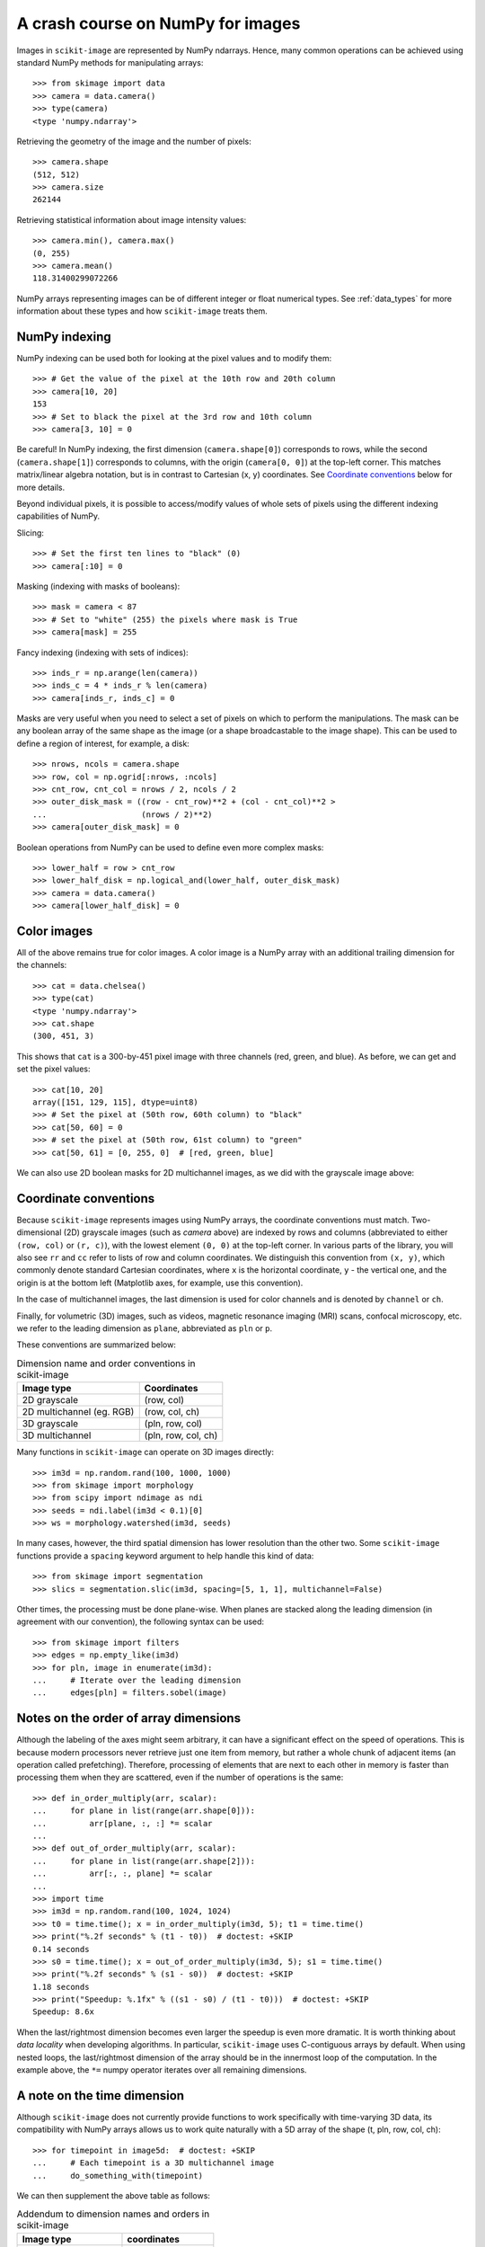 .. _numpy:

==================================
A crash course on NumPy for images
==================================

Images in ``scikit-image`` are represented by NumPy ndarrays. Hence, many 
common operations can be achieved using standard NumPy methods for 
manipulating arrays::

    >>> from skimage import data
    >>> camera = data.camera()
    >>> type(camera)
    <type 'numpy.ndarray'>

Retrieving the geometry of the image and the number of pixels::

    >>> camera.shape
    (512, 512)
    >>> camera.size
    262144

Retrieving statistical information about image intensity values::

    >>> camera.min(), camera.max()
    (0, 255)
    >>> camera.mean()
    118.31400299072266

NumPy arrays representing images can be of different integer or float
numerical types. See :ref:`data_types` for more information about these
types and how ``scikit-image`` treats them.


NumPy indexing
--------------

NumPy indexing can be used both for looking at the pixel values and to
modify them::

    >>> # Get the value of the pixel at the 10th row and 20th column
    >>> camera[10, 20]
    153
    >>> # Set to black the pixel at the 3rd row and 10th column
    >>> camera[3, 10] = 0

Be careful! In NumPy indexing, the first dimension (``camera.shape[0]``)
corresponds to rows, while the second (``camera.shape[1]``) corresponds
to columns, with the origin (``camera[0, 0]``) at the top-left corner.
This matches matrix/linear algebra notation, but is in contrast to
Cartesian (x, y) coordinates. See `Coordinate conventions`_ below for
more details.

Beyond individual pixels, it is possible to access/modify values of
whole sets of pixels using the different indexing capabilities of NumPy.

Slicing::

    >>> # Set the first ten lines to "black" (0)
    >>> camera[:10] = 0

Masking (indexing with masks of booleans)::

    >>> mask = camera < 87
    >>> # Set to "white" (255) the pixels where mask is True
    >>> camera[mask] = 255

Fancy indexing (indexing with sets of indices)::

    >>> inds_r = np.arange(len(camera))
    >>> inds_c = 4 * inds_r % len(camera)
    >>> camera[inds_r, inds_c] = 0

Masks are very useful when you need to select a set of pixels on which
to perform the manipulations. The mask can be any boolean array
of the same shape as the image (or a shape broadcastable to the image shape).
This can be used to define a region of interest, for example, a disk::

    >>> nrows, ncols = camera.shape
    >>> row, col = np.ogrid[:nrows, :ncols]
    >>> cnt_row, cnt_col = nrows / 2, ncols / 2
    >>> outer_disk_mask = ((row - cnt_row)**2 + (col - cnt_col)**2 >
    ...                    (nrows / 2)**2)
    >>> camera[outer_disk_mask] = 0

.. image:: ../auto_examples/numpy_operations/images/sphx_glr_plot_camera_numpy_001.png
    :width: 45%
    :target: ../auto_examples/numpy_operations/plot_camera_numpy.html

Boolean operations from NumPy can be used to define even more complex masks::

    >>> lower_half = row > cnt_row
    >>> lower_half_disk = np.logical_and(lower_half, outer_disk_mask)
    >>> camera = data.camera()
    >>> camera[lower_half_disk] = 0


Color images
------------

All of the above remains true for color images. A color image is a
NumPy array with an additional trailing dimension for the channels::

    >>> cat = data.chelsea()
    >>> type(cat)
    <type 'numpy.ndarray'>
    >>> cat.shape
    (300, 451, 3)

This shows that ``cat`` is a 300-by-451 pixel image with three channels
(red, green, and blue). As before, we can get and set the pixel values::

    >>> cat[10, 20]
    array([151, 129, 115], dtype=uint8)
    >>> # Set the pixel at (50th row, 60th column) to "black"
    >>> cat[50, 60] = 0
    >>> # set the pixel at (50th row, 61st column) to "green"
    >>> cat[50, 61] = [0, 255, 0]  # [red, green, blue]

We can also use 2D boolean masks for 2D multichannel images, as we did with
the grayscale image above:

.. plot::

    Using a 2D mask on a 2D color image

    >>> from skimage import data
    >>> cat = data.chelsea()
    >>> reddish = cat[:, :, 0] > 160
    >>> cat[reddish] = [0, 255, 0]
    >>> plt.imshow(cat)


.. _numpy-images-coordinate-conventions:

Coordinate conventions
----------------------

Because ``scikit-image`` represents images using NumPy arrays, the
coordinate conventions must match. Two-dimensional (2D) grayscale images
(such as `camera` above) are indexed by rows and columns (abbreviated to
either ``(row, col)`` or ``(r, c)``), with the lowest element ``(0, 0)``
at the top-left corner. In various parts of the library, you will
also see ``rr`` and ``cc`` refer to lists of row and column
coordinates. We distinguish this convention from ``(x, y)``, which commonly
denote standard Cartesian coordinates, where ``x`` is the horizontal coordinate,
``y`` - the vertical one, and the origin is at the bottom left
(Matplotlib axes, for example, use this convention).

In the case of multichannel images, the last dimension is used for color channels
and is denoted by ``channel`` or ``ch``.

Finally, for volumetric (3D) images, such as videos, magnetic resonance imaging
(MRI) scans, confocal microscopy, etc. we refer to the leading dimension
as ``plane``, abbreviated as ``pln`` or ``p``.

These conventions are summarized below:

.. table:: Dimension name and order conventions in scikit-image

  =========================   ========================================
  Image type                  Coordinates
  =========================   ========================================
  2D grayscale                (row, col)
  2D multichannel (eg. RGB)   (row, col, ch)
  3D grayscale                (pln, row, col)
  3D multichannel             (pln, row, col, ch)
  =========================   ========================================


Many functions in ``scikit-image`` can operate on 3D images directly::

    >>> im3d = np.random.rand(100, 1000, 1000)
    >>> from skimage import morphology
    >>> from scipy import ndimage as ndi
    >>> seeds = ndi.label(im3d < 0.1)[0]
    >>> ws = morphology.watershed(im3d, seeds)

In many cases, however, the third spatial dimension has lower resolution
than the other two. Some ``scikit-image`` functions provide a ``spacing``
keyword argument to help handle this kind of data::

    >>> from skimage import segmentation
    >>> slics = segmentation.slic(im3d, spacing=[5, 1, 1], multichannel=False)

Other times, the processing must be done plane-wise. When planes are stacked
along the leading dimension (in agreement with our convention), the following
syntax can be used::

    >>> from skimage import filters
    >>> edges = np.empty_like(im3d)
    >>> for pln, image in enumerate(im3d):
    ...     # Iterate over the leading dimension 
    ...     edges[pln] = filters.sobel(image)


Notes on the order of array dimensions
--------------------------------------

Although the labeling of the axes might seem arbitrary, it can have a
significant effect on the speed of operations. This is because modern
processors never retrieve just one item from memory, but rather a whole
chunk of adjacent items (an operation called prefetching). Therefore,
processing of elements that are next to each other in memory is faster
than processing them when they are scattered, even if the number of operations
is the same::

    >>> def in_order_multiply(arr, scalar):
    ...     for plane in list(range(arr.shape[0])):
    ...         arr[plane, :, :] *= scalar
    ...
    >>> def out_of_order_multiply(arr, scalar):
    ...     for plane in list(range(arr.shape[2])):
    ...         arr[:, :, plane] *= scalar
    ...
    >>> import time
    >>> im3d = np.random.rand(100, 1024, 1024)
    >>> t0 = time.time(); x = in_order_multiply(im3d, 5); t1 = time.time()
    >>> print("%.2f seconds" % (t1 - t0))  # doctest: +SKIP
    0.14 seconds
    >>> s0 = time.time(); x = out_of_order_multiply(im3d, 5); s1 = time.time()
    >>> print("%.2f seconds" % (s1 - s0))  # doctest: +SKIP
    1.18 seconds
    >>> print("Speedup: %.1fx" % ((s1 - s0) / (t1 - t0)))  # doctest: +SKIP
    Speedup: 8.6x


When the last/rightmost dimension becomes even larger the speedup is
even more dramatic. It is worth thinking about *data locality* when
developing algorithms. In particular, ``scikit-image`` uses C-contiguous
arrays by default.
When using nested loops, the last/rightmost dimension of the array
should be in the innermost loop of the computation. In the example
above, the ``*=`` numpy operator iterates over all remaining dimensions.


A note on the time dimension
----------------------------

Although ``scikit-image`` does not currently provide functions to
work specifically with time-varying 3D data, its compatibility with
NumPy arrays allows us to work quite naturally with a 5D array of the
shape (t, pln, row, col, ch)::

    >>> for timepoint in image5d:  # doctest: +SKIP
    ...     # Each timepoint is a 3D multichannel image
    ...     do_something_with(timepoint)

We can then supplement the above table as follows:

.. table:: Addendum to dimension names and orders in scikit-image

  ========================   ========================================
  Image type                 coordinates
  ========================   ========================================
  2D color video             (t, row, col, ch)
  3D multichannel video      (t, pln, row, col, ch)
  ========================   ========================================
